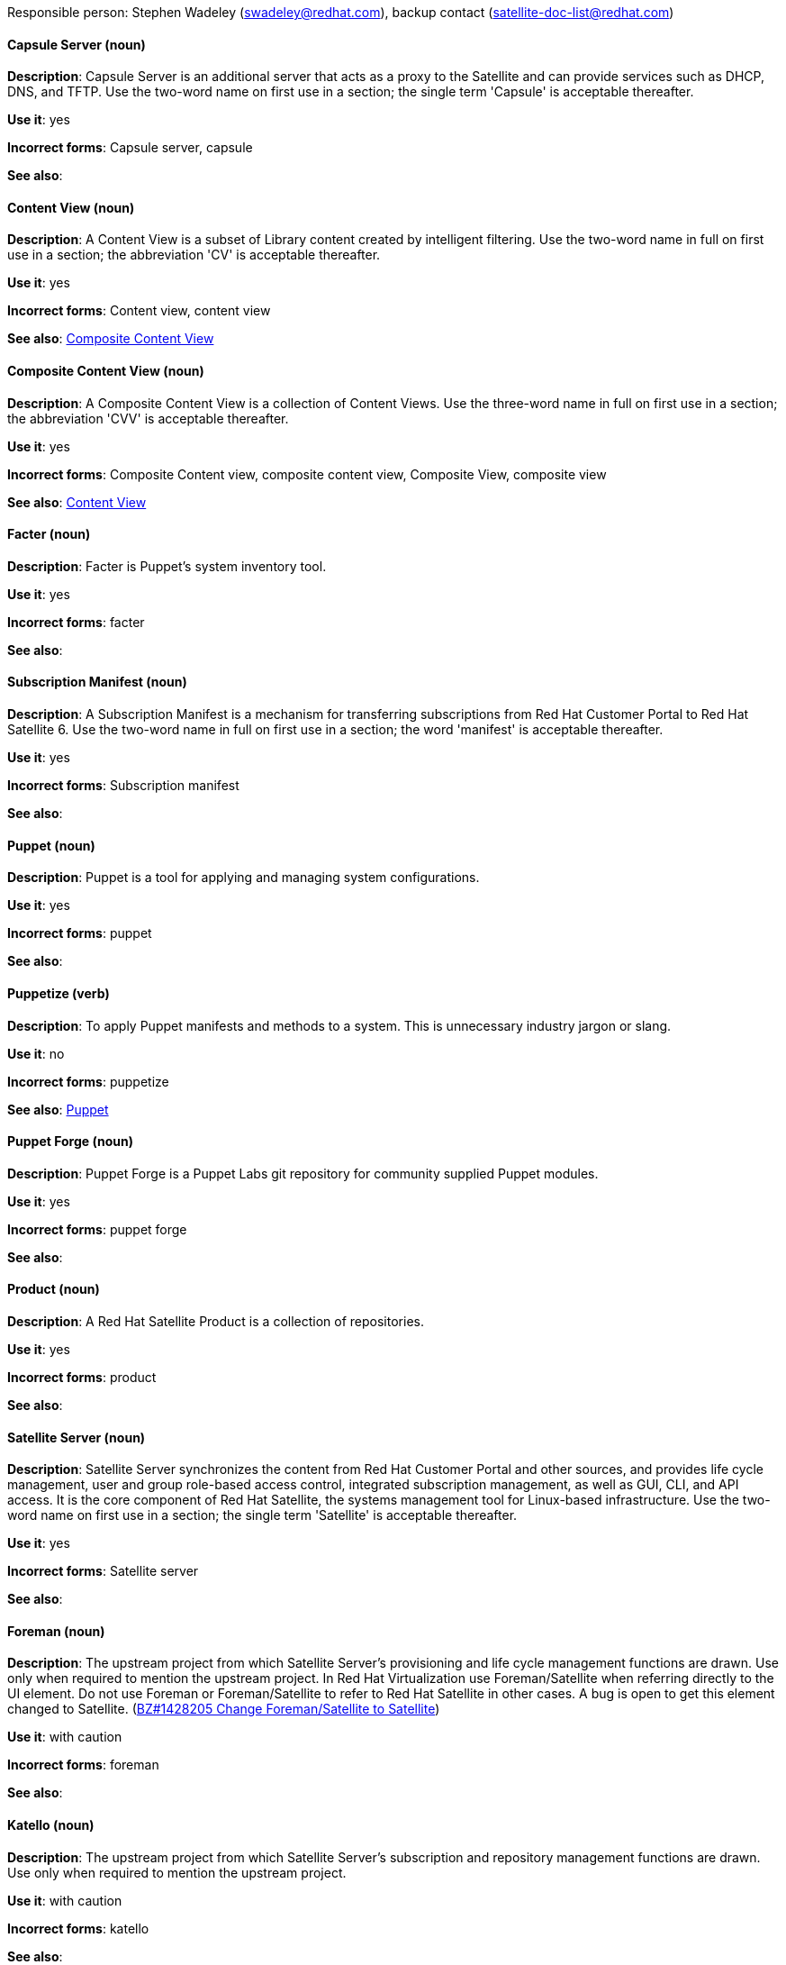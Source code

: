 [[red-hat-satellite6-conventions]]


Responsible person: Stephen Wadeley (swadeley@redhat.com), backup contact (satellite-doc-list@redhat.com)

[discrete]
[[capsule-server]]
==== Capsule Server (noun)
*Description*: Capsule Server is an additional server that acts as a proxy to the Satellite and can provide services such as DHCP, DNS, and TFTP. Use the two-word name on first use in a section; the single term 'Capsule' is acceptable thereafter.

*Use it*: yes

*Incorrect forms*: Capsule server, capsule

*See also*:

[discrete]
[[content-view]]
==== Content View (noun)
*Description*: A Content View is a subset of Library content created by intelligent filtering. Use the two-word name in full on first use in a section; the abbreviation 'CV' is acceptable thereafter.

*Use it*: yes

*Incorrect forms*: Content view, content view

*See also*: xref:composite-content-view[Composite Content View]

[discrete]
[[composite-content-view]]
==== Composite Content View (noun)
*Description*: A Composite Content View is a collection of Content Views. Use the three-word name in full on first use in a section; the abbreviation 'CVV' is acceptable thereafter.

*Use it*: yes

*Incorrect forms*: Composite Content view, composite content view, Composite View, composite view

*See also*: xref:content-view[Content View]

[discrete]
[[facter]]
==== Facter (noun)
*Description*: Facter is Puppet's system inventory tool.

*Use it*: yes

*Incorrect forms*: facter

*See also*:

[discrete]
[[subscription-manifest]]
==== Subscription Manifest (noun)
*Description*: A Subscription Manifest is a mechanism for transferring subscriptions from Red Hat Customer Portal to Red Hat Satellite 6. Use the two-word name in full on first use in a section; the word 'manifest' is acceptable thereafter.

*Use it*: yes

*Incorrect forms*: Subscription manifest

*See also*:

[discrete]
[[puppet]]
==== Puppet (noun)
*Description*: Puppet is a tool for applying and managing system configurations.

*Use it*: yes

*Incorrect forms*: puppet

*See also*:

[discrete]
[[puppetize]]
==== Puppetize (verb)
*Description*: To apply Puppet manifests and methods to a system. This is unnecessary industry jargon or slang.

*Use it*: no

*Incorrect forms*: puppetize

*See also*: xref:puppet[Puppet]

[discrete]
[[puppet-forge]]
==== Puppet Forge (noun)
*Description*: Puppet Forge is a Puppet Labs git repository for community supplied Puppet modules.

*Use it*: yes

*Incorrect forms*: puppet forge

*See also*:

[discrete]
[[product]]
==== Product (noun)
*Description*: A Red Hat Satellite Product is a collection of repositories.

*Use it*: yes

*Incorrect forms*: product

*See also*:

[discrete]
[[satellite-server]]
==== Satellite Server (noun)
*Description*: Satellite Server synchronizes the content from Red Hat Customer Portal and other sources, and provides life cycle management, user and group role-based access control, integrated subscription management, as well as GUI, CLI, and API access. It is the core component of Red Hat Satellite, the systems management tool for Linux-based infrastructure. Use the two-word name on first use in a section; the single term 'Satellite' is acceptable thereafter.

*Use it*: yes

*Incorrect forms*: Satellite server

*See also*:

[discrete]
[[foreman]]
==== Foreman (noun)
*Description*: The upstream project from which Satellite Server's provisioning and life cycle management functions are drawn. Use only when required to mention the upstream project. In Red Hat Virtualization use Foreman/Satellite when referring directly to the UI element. Do not use Foreman or Foreman/Satellite to refer to Red Hat Satellite in other cases. A bug is open to get this element changed to Satellite. (https://bugzilla.redhat.com/show_bug.cgi?id=1428205[BZ#1428205 Change Foreman/Satellite to Satellite]) 

*Use it*: with caution

*Incorrect forms*: foreman

*See also*:

[discrete]
[[katello]]
==== Katello (noun)
*Description*: The upstream project from which Satellite Server's subscription and repository management functions are drawn. Use only when required to mention the upstream project.

*Use it*: with caution

*Incorrect forms*: katello

*See also*:

